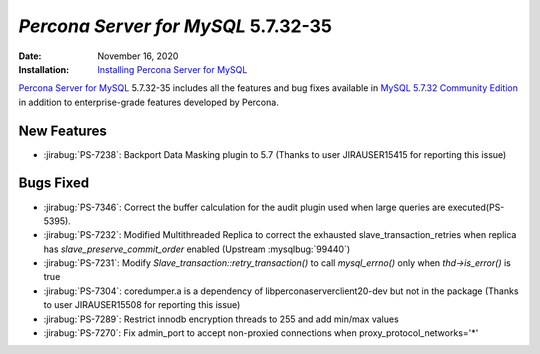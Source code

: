 .. _PS-5.7.32-35:

================================================================================
*Percona Server for MySQL* 5.7.32-35
================================================================================

:Date: November 16, 2020
:Installation: `Installing Percona Server for MySQL <https://www.percona.com/doc/percona-server/5.7/installation.html>`_

`Percona Server for MySQL <https://www.percona.com/software/mysql-database/percona-server>`_ 5.7.32-35
includes all the features and bug fixes available in
`MySQL 5.7.32 Community Edition <https://dev.mysql.com/doc/relnotes/mysql/5.7/en/news-5-7-32.html>`_
in addition to enterprise-grade features developed by Percona.

New Features
================================================================================

* :jirabug:`PS-7238`: Backport Data Masking plugin to 5.7 (Thanks to user JIRAUSER15415 for reporting this issue)



Bugs Fixed
================================================================================

* :jirabug:`PS-7346`: Correct the buffer calculation for the audit plugin used when large queries are executed(PS-5395).
* :jirabug:`PS-7232`: Modified Multithreaded Replica to correct the exhausted slave_transaction_retries when replica has `slave_preserve_commit_order` enabled (Upstream :mysqlbug:`99440`)
* :jirabug:`PS-7231`: Modify `Slave_transaction::retry_transaction()` to call `mysql_errno()` only when `thd->is_error()` is true
* :jirabug:`PS-7304`: coredumper.a is a dependency of libperconaserverclient20-dev but not in the package (Thanks to user JIRAUSER15508 for reporting this issue)
* :jirabug:`PS-7289`: Restrict innodb encryption threads to 255 and add min/max values
* :jirabug:`PS-7270`: Fix admin_port to accept non-proxied connections when proxy_protocol_networks='*'

